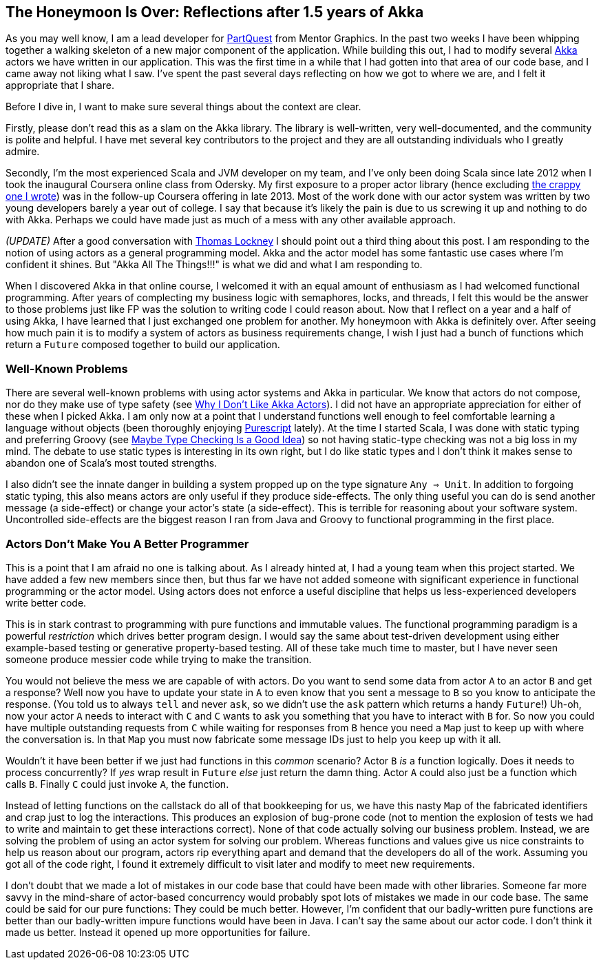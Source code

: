 :keywords: akka, reactive, scala, functional-programming
:description: A reflection after a year and a half of Akka.
:published: 2015-05-17T11:00:00-0600
:updated: 2015-05-17T11:00:00-0600

== The Honeymoon Is Over: Reflections after 1.5 years of Akka

As you may well know, I am a lead developer for http://PartQuest.com[PartQuest] from Mentor Graphics.
In the past two weeks I have been whipping together a walking skeleton of a new major component of the application.
While building this out, I had to modify several http://akka.io/[Akka] actors we have written in our application.
This was the first time in a while that I had gotten into that area of our code base, and I came away not liking what I saw.
I've spent the past several days reflecting on how we got to where we are, and I felt it appropriate that I share.

Before I dive in, I want to make sure several things about the context are clear.

Firstly, please don't read this as a slam on the Akka library.
The library is well-written, very well-documented, and the community is polite and helpful.
I have met several key contributors to the project and they are all outstanding individuals who I greatly admire.

Secondly, I'm the most experienced Scala and JVM developer on my team, and I've only been doing Scala since late 2012 when I took the inaugural Coursera online class from Odersky.
My first exposure to a proper actor library (hence excluding http://proseand.co.nz/2014/01/13/i-once-built-a-crappy-actor-library-on-j2ee/[the crappy one I wrote]) was in the follow-up Coursera offering in late 2013.
Most of the work done with our actor system was written by two young developers barely a year out of college.
I say that because it's likely the pain is due to us screwing it up and nothing to do with Akka.
Perhaps we could have made just as much of a mess with any other available approach.

_(UPDATE)_ After a good conversation with https://twitter.com/tlockney[Thomas Lockney] I should point out a third thing about this post.
I am responding to the notion of using actors as a general programming model.
Akka and the actor model has some fantastic use cases where I'm confident it shines.
But "Akka All The Things!!!" is what we did and what I am responding to.

When I discovered Akka in that online course, I welcomed it with an equal amount of enthusiasm as I had welcomed functional programming.
After years of complecting my business logic with semaphores, locks, and threads, I felt this would be the answer to those problems just like FP was the solution to writing code I could reason about.
Now that I reflect on a year and a half of using Akka, I have learned that I just exchanged one problem for another.
My honeymoon with Akka is definitely over.
After seeing how much pain it is to modify a system of actors as business requirements change, I wish I just had a bunch of functions which return a `Future` composed together to build our application.

=== Well-Known Problems
There are several well-known problems with using actor systems and Akka in particular.
We know that actors do not compose, nor do they make use of type safety (see http://noelwelsh.com/programming/2013/03/04/why-i-dont-like-akka-actors/[Why I Don't Like Akka Actors]).
I did not have an appropriate appreciation for either of these when I picked Akka.
I am only now at a point that I understand functions well enough to feel comfortable learning a language without objects (been thoroughly enjoying http://www.purescript.org/[Purescript] lately).
At the time I started Scala, I was done with static typing and preferring Groovy (see http://proseand.co.nz/2013/05/04/maybe-type-checking-is-a-good-idea/[Maybe Type Checking Is a Good Idea]) so not having static-type checking was not a big loss in my mind.
The debate to use static types is interesting in its own right, but I do like static types and I don't think it makes sense to abandon one of Scala's most touted strengths.

I also didn't see the innate danger in building a system propped up on the type signature `Any => Unit`.
In addition to forgoing static typing, this also means actors are only useful if they produce side-effects.
The only thing useful you can do is send another message (a side-effect) or change your actor's state (a side-effect).
This is terrible for reasoning about your software system.
Uncontrolled side-effects are the biggest reason I ran from Java and Groovy to functional programming in the first place.

=== Actors Don't Make You A Better Programmer
This is a point that I am afraid no one is talking about.
As I already hinted at, I had a young team when this project started.
We have added a few new members since then, but thus far we have not added someone with significant experience in functional programming or the actor model.
Using actors does not enforce a useful discipline that helps us less-experienced developers write better code.

This is in stark contrast to programming with pure functions and immutable values.
The functional programming paradigm is a powerful _restriction_ which drives better program design.
I would say the same about test-driven development using either example-based testing or generative property-based testing.
All of these take much time to master, but I have never seen someone produce messier code while trying to make the transition.

You would not believe the mess we are capable of with actors.
Do you want to send some data from actor `A` to an actor `B` and get a response?
Well now you have to update your state in `A` to even know that you sent a message to `B` so you know to anticipate the response.
(You told us to always `tell` and never `ask`, so we didn't use the `ask` pattern which returns a handy `Future`!)
Uh-oh, now your actor `A` needs to interact with `C` and `C` wants to ask you something that you have to interact with `B` for.
So now you could have multiple outstanding requests from `C` while waiting for responses from `B` hence you need a `Map` just to keep up with where the conversation is.
In that `Map` you must now fabricate some message IDs just to help you keep up with it all.

Wouldn't it have been better if we just had functions in this _common_ scenario?
Actor `B` _is_ a function logically.
Does it needs to process concurrently?
If _yes_ wrap result in `Future` _else_ just return the damn thing.
Actor `A` could also just be a function which calls `B`.
Finally `C` could just invoke `A`, the function.

Instead of letting functions on the callstack do all of that bookkeeping for us, we have this nasty `Map` of the fabricated identifiers and crap just to log the interactions.
This produces an explosion of bug-prone code (not to mention the explosion of tests we had to write and maintain to get these interactions correct).
None of that code actually solving our business problem.
Instead, we are solving the problem of using an actor system for solving our problem.
Whereas functions and values give us nice constraints to help us reason about our program, actors rip everything apart and demand that the developers do all of the work.
Assuming you got all of the code right, I found it extremely difficult to visit later and modify to meet new requirements.

I don't doubt that we made a lot of mistakes in our code base that could have been made with other libraries.
Someone far more savvy in the mind-share of actor-based concurrency would probably spot lots of mistakes we made in our code base.
The same could be said for our pure functions: They could be much better.
However, I'm confident that our badly-written pure functions are better than our badly-written impure functions would have been in Java.
I can't say the same about our actor code.
I don't think it made us better.
Instead it opened up more opportunities for failure.